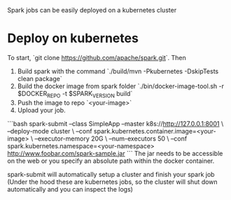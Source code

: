 Spark jobs can be easily deployed on a kubernetes cluster
* Deploy on kubernetes
To start, `git clone https://github.com/apache/spark.git`. Then

1. Build spark with the command `./build/mvn -Pkubernetes -DskipTests clean package`
2. Build the docker image from spark folder `./bin/docker-image-tool.sh -r $DOCKER_REPO -t $SPARK_VERSION build`
3. Push the image to repo `<your-image>`
4. Upload your job.
```bash
spark-submit --class SimpleApp --master k8s://http://127.0.0.1:8001 \
             --deploy-mode cluster \
             --conf spark.kubernetes.container.image=<your-image> \
             --executor-memory 20G \
             --num-executors 50 \
             --conf spark.kubernetes.namespace=<your-namespace> http://www.foobar.com/spark-sample.jar
```
The jar needs to be accessible on the web or you specify an absolute path within the docker container.

spark-submit will automatically setup a cluster and finish your spark job (Under the hood these are kubernetes jobs,
so the cluster will shut down automatically and you can inspect the logs)
